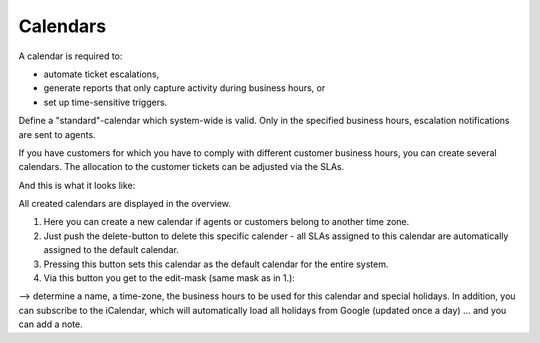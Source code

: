 Calendars
*********

A calendar is required to:

* automate ticket escalations,
* generate reports that only capture activity during business hours, or
* set up time-sensitive triggers.

Define a "standard"-calendar which system-wide is valid. Only in the specified business hours, escalation notifications are sent to agents.

If you have customers for which you have to comply with different customer business hours, you can create several calendars. The allocation to the customer tickets can be adjusted via the SLAs.


And this is what it looks like:

.. image:: /images/manage/Zammad_Helpdesk_-_Manage-Calendars.jpg

All created calendars are displayed in the overview.

1. Here you can create a new calendar if agents or customers belong to another time zone.
2. Just push the delete-button to delete this specific calender - all SLAs assigned to this calendar are automatically assigned to the default calendar.
3. Pressing this button sets this calendar as the default calendar for the entire system.
4. Via this button you get to the edit-mask (same mask as in 1.):

.. image:: /images/manage/Zammad_Helpdesk_-_Manage-Calendars-2.jpg

--> determine a name, a time-zone, the business hours to be used for this calendar and special holidays. In addition, you can subscribe to the iCalendar, which will automatically load all holidays from Google (updated once a day) ... and you can add a note.
